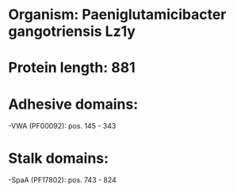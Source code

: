 * Organism: Paeniglutamicibacter gangotriensis Lz1y
* Protein length: 881
* Adhesive domains:
-VWA (PF00092): pos. 145 - 343
* Stalk domains:
-SpaA (PF17802): pos. 743 - 824

